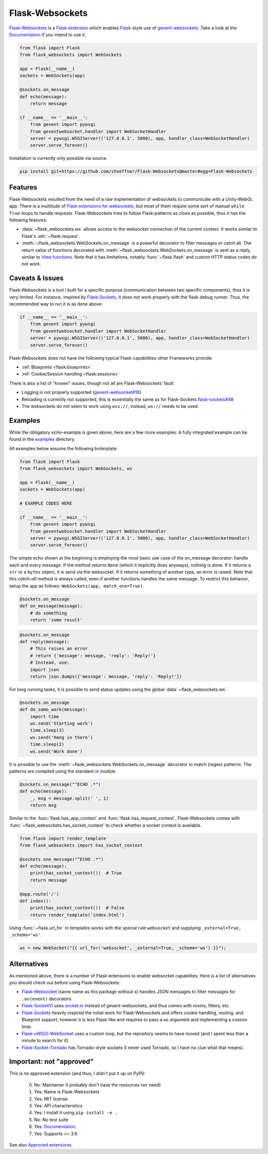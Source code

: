 ================
Flask-Websockets
================

Flask-Websockets_ is a `Flask extension`_ which enables Flask_-style use of gevent-websockets_.
Take a look at the Documentation_ if you intend to use it.

.. _Flask-Websockets: https://Flask-Websockets.readthedocs.io/en/latest/
.. _Documentation: https://Flask-Websockets.readthedocs.io/en/latest/
.. _Flask extension: https://flask.palletsprojects.com/en/1.1.x/extensiondev/
.. _Flask: https://flask.palletsprojects.com
.. _gevent-websockets: https://gitlab.com/noppo/gevent-websocket


.. code:: python

    from flask import Flask
    from flask_websockets import WebSockets

    app = Flask(__name__)
    sockets = WebSockets(app)

    @sockets.on_message
    def echo(message):
        return message

    if __name__ == '__main__':
        from gevent import pywsgi
        from geventwebsocket.handler import WebSocketHandler
        server = pywsgi.WSGIServer(('127.0.0.1', 5000), app, handler_class=WebSocketHandler)
        server.serve_forever()


Installation is currently only possible via source.

.. code:: bash

    pip install git+https://github.com/shoeffner/Flask-Websockets@master#egg=Flask-Websockets


Features
--------

Flask-Websockets resulted from the need of a *raw* implementation of websockets to communicate with a Unity-WebGL app.
There is a multitude of `Flask extensions for websockets`_, but most of them require some sort of manual ``while True``-loops to handle requests.
Flask-Websockets tries to follow Flask-patterns as close as possible, thus it has the following features:

- :data:`~flask_websockets.ws` allows access to the websocket connection of the current context. It works similar to Flask's :attr:`~flask.request`.
- :meth:`~flask_websockets.WebSockets.on_message` is a powerful decorator to filter messages or catch all. The return value of functions decorated with :meth:`~flask_websockets.WebSockets.on_message` is sent as a reply, similar to `View functions`_. Note that it has limitations, notably :func:`~flask.flash` and custom HTTP status codes do not work.

.. _Flask extensions for websockets: https://pypi.org/search/?q=Flask-Websockets
.. _View functions: https://flask.palletsprojects.com/en/1.1.x/tutorial/views/


Caveats & Issues
----------------

Flask-Websockets is a tool I built for a specific purpose (communication between two specific components), thus it is very limited. For instance, inspired by Flask-Sockets_, it does not work properly with the flask debug runner.
Thus, the recommended way to run it is as done above:

.. code:: python

    if __name__ == '__main__':
        from gevent import pywsgi
        from geventwebsocket.handler import WebSocketHandler
        server = pywsgi.WSGIServer(('127.0.0.1', 5000), app, handler_class=WebSocketHandler)
        server.serve_forever()

Flask-Websockets does not have the following typical Flask-capabilities other Frameworks provide:

- :ref:`Blueprints <flask:blueprints>`
- :ref:`Cookie/Session handling <flask:sessions>`

There is also a list of "known" issues, though not all are Flask-Websockets' fault:

- Logging is not properly supported (`gevent-websocket#16`_)
- Reloading is currently not supported, this is essentially the same as for Flask-Sockets `flask-sockets#48`_
- The websockets do not seem to work using ``wss://``, instead, ``ws://`` needs to be used.

.. _gevent-websocket#16: https://gitlab.com/noppo/gevent-websocket/-/issues/16
.. _flask-sockets#48: https://github.com/heroku-python/flask-sockets/issues/48


Examples
--------

While the obligatory *echo*-example is given above, here are a few more examples.
A fully integrated example can be found in the examples_ directory.

.. _examples: https://github.com/shoeffner/Flask-Websockets/tree/master/examples

All examples below assume the following boilerplate:

.. code:: python

    from flask import Flask
    from flask_websockets import WebSockets, ws

    app = Flask(__name__)
    sockets = WebSockets(app)

    # EXAMPLE CODES HERE

    if __name__ == '__main__':
        from gevent import pywsgi
        from geventwebsocket.handler import WebSocketHandler
        server = pywsgi.WSGIServer(('127.0.0.1', 5000), app, handler_class=WebSocketHandler)
        server.serve_forever()

The simple echo shown at the beginning is employing the most basic use case of the on_message decorator: handle each and every message.
If the method returns ``None`` (which it implicitly does anyways), nothing is done.
If it returns a ``str`` or a ``bytes`` object, it is send via the websocket.
If it returns something of another type, an error is raised.
Note that this *catch-all* method is always called, even if another functions handles the same message.
To restrict this behavior, setup the app as follows: ``WebSockets(app, match_one=True)``.

.. code:: python

    @sockets.on_message
    def on_message(message):
        # do something
        return 'some result'

.. code:: python

    @sockets.on_message
    def reply(message):
        # This raises an error
        # return {'message': message, 'reply': 'Reply!'}
        # Instead, use:
        import json
        return json.dumps({'message': message, 'reply': 'Reply!'})

For long running tasks, it is possible to send status updates using the global :data:`~flask_websockets.ws`.

.. code:: python

    @sockets.on_message
    def do_some_work(message):
        import time
        ws.send('Starting work')
        time.sleep(3)
        ws.send('Hang in there')
        time.sleep(2)
        ws.send('Work done')


It is possible to use the :meth:`~flask_websockets.WebSockets.on_message` decorator to match (regex) patterns.
The patterns are compiled using the standard re_ module.

.. _re: https://docs.python.org/3/library/re.html

.. code:: python

    @sockets.on_message("^ECHO .*")
    def echo(message):
        _, msg = message.split(' ', 1)
        return msg

Similar to the :func:`flask.has_app_context` and :func:`flask.has_request_context`, Flask-Websockets comes with :func:`~flask_websockets.has_socket_context` to check whether a socket context is available.

.. code:: python

    from flask import render_template
    from flask_websockets import has_socket_context

    @sockets.one_message("^ECHO .*")
    def echo(message):
        print(has_socket_context())  # True
        return message

    @app.route('/')
    def index():
        print(has_socket_context())  # False
        return render_template('index.html')


Using :func:`~flask.url_for` in templates works with the special rule ``websocket`` and supplying ``_external=True, _scheme='ws'``.

.. code:: javascript

    ws = new WebSocket("{{ url_for('websocket', _external=True, _scheme='ws') }}");


Alternatives
------------

As mentioned above, there is a number of Flask extensions to enable websocket capabilites.
Here is a list of alternatives you should check out before using Flask-Websockets:

- Flask-Websocket_ (same name as this package without *s*) handles JSON messages to filter messages for ``.on(event)`` decorators
- Flask-SocketIO_ uses `socket.io`_ instead of gevent-websockets, and thus comes with rooms, filters, etc.
- Flask-Sockets_ heavily inspired the initial work for Flask-Websockets and offers cookie handling, routing, and Blueprint support; however it is less Flask-like and requires to pass a ``ws`` argument and implementing a custom loop.
- Flask-uWSGI-WebSocket_ uses a custom loop, but the repository seems to have moved (and I spent less than a minute to search for it).
- Flask-Socket-Tornado_ has Tornado-style sockets (I never used Tornado, so I have no clue what that means).

.. _Flask-Websocket: https://github.com/damonchen/flask-websocket/
.. _Flask-SocketIO: https://flask-socketio.readthedocs.io/en/latest/
.. _Flask-Sockets: https://github.com/heroku-python/flask-sockets
.. _Flask-uWSGI-WebSocket: https://pypi.org/project/Flask-uWSGI-WebSocket/
.. _socket.io: https://socket.io/
.. _Flask-Socket-Tornado: https://github.com/winkidney/flask-sockets-tornado


Important: not "approved"
-------------------------

This is *no* approved extension (and thus, I didn't put it up on PyPI):

    0. No: Maintainer (I probably don't have the resources nor need)
    1. Yes: Name is Flask-Websockets
    2. Yes: MIT license
    3. Yes: API characteristics
    4. Yes: I install it using ``pip install -e .``
    5. No: No test suite
    6. Yes: Documentation_.
    7. Yes: Supports >= 3.6

See also `Approved extensions`_.

.. _Documentation: https://Flask-Websockets.readthedocs.io/en/latest/
.. _Approved extensions: https://flask.palletsprojects.com/en/1.1.x/extensiondev/#approved-extensions
